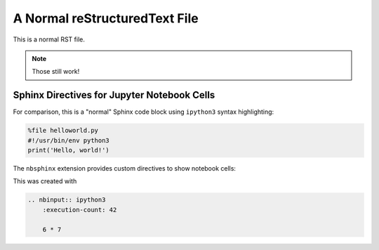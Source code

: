 A Normal reStructuredText File
==============================

This is a normal RST file.

.. note:: Those still work!

Sphinx Directives for Jupyter Notebook Cells
--------------------------------------------

For comparison, this is a "normal" Sphinx code block using ``ipython3``
syntax highlighting:

.. code-block:: ipython3

    %file helloworld.py
    #!/usr/bin/env python3
    print('Hello, world!')

The ``nbsphinx`` extension provides custom directives to show notebook cells:

.. nbinput:: ipython3
    :execution-count: 42

    6 * 7

This was created with

.. code-block:: rst

    .. nbinput:: ipython3
        :execution-count: 42
    
        6 * 7
